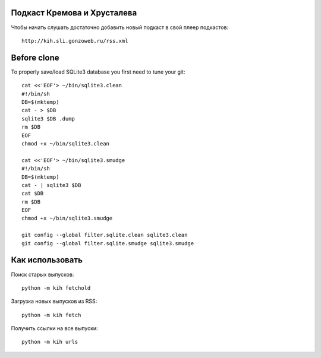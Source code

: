 Подкаст Кремова и Хрусталева
~~~~~~~~~~~~~~~~~~~~~~~~~~~~

Чтобы начать слушать достаточно добавить новый подкаст в свой плеер подкастов::

  http://kih.sli.gonzoweb.ru/rss.xml

Before clone
~~~~~~~~~~~~

To properly save/load SQLite3 database you first need to tune your git::

  cat <<'EOF'> ~/bin/sqlite3.clean
  #!/bin/sh
  DB=$(mktemp)
  cat - > $DB
  sqlite3 $DB .dump
  rm $DB
  EOF
  chmod +x ~/bin/sqlite3.clean
  
  cat <<'EOF'> ~/bin/sqlite3.smudge
  #!/bin/sh
  DB=$(mktemp)
  cat - | sqlite3 $DB
  cat $DB
  rm $DB
  EOF
  chmod +x ~/bin/sqlite3.smudge
  
  git config --global filter.sqlite.clean sqlite3.clean
  git config --global filter.sqlite.smudge sqlite3.smudge

Как использовать
~~~~~~~~~~~~~~~~

Поиск старых выпусков::

  python -m kih fetchold

Загрузка новых выпусков из RSS::

  python -m kih fetch

Получить ссылки на все выпуски::

  python -m kih urls
